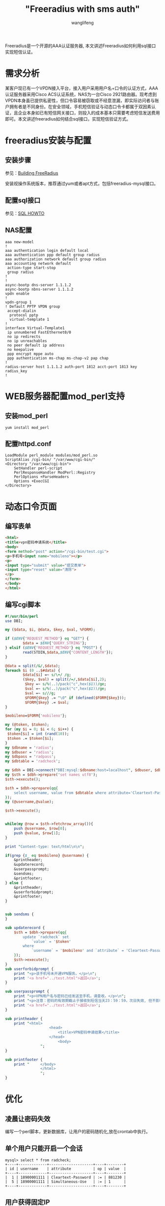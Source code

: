 #+TITLE: "Freeradius with sms auth"
#+AUTHOR: wanglifeng
#+OPTIONS: H:4 ^:nil
#+LATEX_CLASS: latex-doc
#+PAGE_TAGS: freeradius
#+PAGE_CATETORIES: network
#+PAGE_LAYOUT: post

#+HTML: <!--abstract-begin-->
Freeradius是一个开源的AAA认证服务器, 本文讲述Freeradius如何利用sql接口实现短信认证。
#+HTML: <!--abstract-end-->

* 需求分析

某客户现已有一个VPDN接入平台，接入用户采用用户名+口令的认证方式，AAA认证服务器采用Cisco ACS认证系统，NAS为一台Cisco 2921路由器。现考虑到VPDN本身虽已提供私密性，但口令容易被窃取或不经意泄漏，即实际访问者与账户拥有者是不同身份。在安全领域，手机短信验证与动态口令卡都属于双因素认证，且企业本身如已有短信网关接口，则投入的成本基本只需要考虑短信发送费用即可。本文讲述freeradius如何结合sql接口，实现短信验证方式。

* freeradius安装与配置

** 安装步骤

参见：[[http://wiki.freeradius.org/building/Build][Building FreeRadius]]

安装视操作系统版本，推荐通过yum或者apt方式，包括freeradius-mysql接口。

** 配置sql接口

参见：[[http://wiki.freeradius.org/guide/SQL-HOWTO][SQL HOWTO]]

** NAS配置

#+BEGIN_EXAMPLE
aaa new-model
!
aaa authentication login default local
aaa authentication ppp default group radius
aaa authorization network default group radius 
aaa accounting network default
 action-type start-stop
 group radius
!
!
async-bootp dns-server 1.1.1.2
async-bootp nbns-server 1.1.1.2
vpdn enable
!
vpdn-group 1
! Default PPTP VPDN group
 accept-dialin
  protocol pptp
  virtual-template 1
!
interface Virtual-Template1
 ip unnumbered FastEthernet0/0
 no ip redirects
 no ip unreachables
 no peer default ip address
 no keepalive
 ppp encrypt mppe auto
 ppp authentication ms-chap ms-chap-v2 pap chap
!
radius-server host 1.1.1.2 auth-port 1812 acct-port 1813 key radius_key
!
#+END_EXAMPLE

* WEB服务器配置mod_perl支持
** 安装mod_perl

#+BEGIN_EXAMPLE
yum install mod_perl
#+END_EXAMPLE

** 配置httpd.conf

#+BEGIN_EXAMPLE
LoadModule perl_module modules/mod_perl.so
ScriptAlias /cgi-bin/ "/var/www/cgi-bin/"
<Directory "/var/www/cgi-bin">
    SetHandler perl-script
    PerlResponseHandler ModPerl::Registry
    PerlOptions +ParseHeaders
    Options +ExecCGI
</Directory>
#+END_EXAMPLE

* 动态口令页面

** 编写表单

#+BEGIN_SRC html
<html>
<title>vpn密码申请系统</title>
<body>
<form method="post" action="/cgi-bin/test.cgi"> 
<p>手机号<input name="mobileno"></p>
<p>
<input type="submit" value="提交表单">
<input type="reset" value="清除">
</p>
</form> 
</body>
</html>
#+END_SRC 


** 编写cgi脚本

#+BEGIN_SRC perl
#!/usr/bin/perl
use DBI;

my ($data, $i, @data, $key, $val, %FORM);

if ($ENV{'REQUEST_METHOD'} eq "GET") {
        $data = $ENV{'QUERY_STRING'};
} elsif ($ENV{'REQUEST_METHOD'} eq "POST") {
        read(STDIN,$data,$ENV{'CONTENT_LENGTH'});
}

@data = split(/&/,$data);
foreach $i (0 ..$#data) {
        $data[$i] =~ s/\+/ /g;
        ($key, $val) = split(/=/,$data[$i],2);
         $key =~ s/%(..)/pack("c",hex($1))/ge;
         $val =~ s/%(..)/pack("c",hex($1))/ge;
         $val =~ s///g;
         $FORM{$key} .= "\0" if (defined($FORM{$key}));
         $FORM{$key} .= $val;
}

$mobileno=$FORM{'mobileno'};

my (@token, $token);
for (my $i = 0; $i < 6; $i++) {
 $token[$i] = int (rand(10));
 $token .= $token[$i];
}
my $dbname = 'radius';
my $dbuser = 'radius';
my $dbpass = 'radpass';
my $dbtable = 'radcheck';

my $dbh = DBI->connect("DBI:mysql:$dbname:host=localhost", $dbuser, $dbpass, {RaiseError => 0, ShowErrorStatement => 1});
my $sth = $dbh->prepare('set names utf8');
$sth->execute();

$sth = $dbh->prepare(qq{
	select username, value from $dbtable where attribute='Cleartext-Password'
});
my (@username,@value);

$sth->execute();


while(my @row = $sth->fetchrow_array()){
	push @username, $row[0];
	push @value, $row[1];
}

print "Content-type: text/html\n\n";

if(grep {$_ eq $mobileno} @username) {
	&printheader;
	&updaterecord;
	&userpassprompt;
	&sendsms;	
	&printfooter;
} else {
	&printheader;
	&userforbidprompt;
	&printfooter;
}


sub sendsms {
}

sub updaterecord {
	$sth = $dbh->prepare(qq{
		update `radcheck` set
			`value` = '$token'
		where
			`username` = '$mobileno' and `attribute` = 'Cleartext-Password';
	});
	$sth->execute();
}
sub userforbidprompt {
	print "<p>该手机号未开通VPN服务。</p>\n";
	print '<a href="../test.html">返回</a>';
}

sub userpassprompt {
	print "<p>VPN用户名与密码已经发送至手机，请查收。</p>\n";
	print "<p>注意：密码的有效期截止于接收到短信当天23：59：59，次日失效, 但不影响已拨号用户使用</p>\n";
	print '<a href="../test.html">返回</a>';
}

sub printheader {
	print "<html>
					<head>
						<title>VPN密码申请结果</title>
					</head>
						<body>
				";
}

sub printfooter {
	print "		</body>
				</html>
				";
}

#+END_SRC

* 优化
** 凌晨让密码失效

编写一个perl脚本，更新数据库，让用户的密码随机化,放在crontab中执行。

** 单个用户只能开启一个会话

#+BEGIN_EXAMPLE
mysql> select * from radcheck;
+----+-------------+--------------------+----+--------+
| id | username    | attribute          | op | value  |
+----+-------------+--------------------+----+--------+
|  1 | 18900001111 | Cleartext-Password | := | 881230 |
|  5 | 18900001111 | Simultaneous-Use   | := | 1      |
+----+-------------+--------------------+----+--------+
#+END_EXAMPLE



** 用户获得固定IP

#+BEGIN_EXAMPLE
mysql> select * from radreply;
+----+-------------+-------------------+----+-------------+
| id | username    | attribute         | op | value       |
+----+-------------+-------------------+----+-------------+
|  1 | 18900001111 | Framed-IP-Address | =  | 1.1.10.1    |
+----+-------------+-------------------+----+-------------+
1 row in set (0.00 sec)
#+END_EXAMPLE

* 总结
** 流程图
#+BEGIN_CENTER
#+ATTR_LATEX: :float t :placement [H] :width 6cm
file:fig/FreeRadiusWithSMSAuth.png
#+END_CENTER

